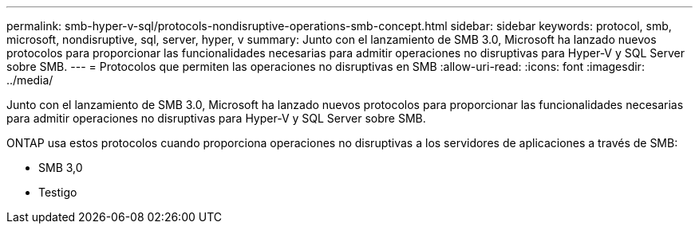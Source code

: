 ---
permalink: smb-hyper-v-sql/protocols-nondisruptive-operations-smb-concept.html 
sidebar: sidebar 
keywords: protocol, smb, microsoft, nondisruptive, sql, server, hyper, v 
summary: Junto con el lanzamiento de SMB 3.0, Microsoft ha lanzado nuevos protocolos para proporcionar las funcionalidades necesarias para admitir operaciones no disruptivas para Hyper-V y SQL Server sobre SMB. 
---
= Protocolos que permiten las operaciones no disruptivas en SMB
:allow-uri-read: 
:icons: font
:imagesdir: ../media/


[role="lead"]
Junto con el lanzamiento de SMB 3.0, Microsoft ha lanzado nuevos protocolos para proporcionar las funcionalidades necesarias para admitir operaciones no disruptivas para Hyper-V y SQL Server sobre SMB.

ONTAP usa estos protocolos cuando proporciona operaciones no disruptivas a los servidores de aplicaciones a través de SMB:

* SMB 3,0
* Testigo

